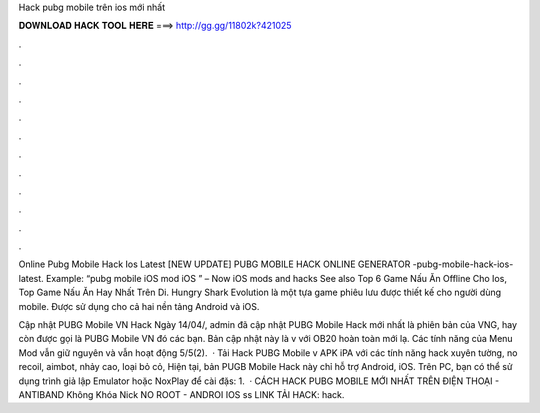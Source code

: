 Hack pubg mobile trên ios mới nhất



𝐃𝐎𝐖𝐍𝐋𝐎𝐀𝐃 𝐇𝐀𝐂𝐊 𝐓𝐎𝐎𝐋 𝐇𝐄𝐑𝐄 ===> http://gg.gg/11802k?421025



.



.



.



.



.



.



.



.



.



.



.



.

Online Pubg Mobile Hack Ios Latest [NEW UPDATE] PUBG MOBILE HACK ONLINE GENERATOR -pubg-mobile-hack-ios-latest. Example: “pubg mobile iOS mod iOS ” – Now iOS mods and hacks See also Top 6 Game Nấu Ăn Offline Cho Ios, Top Game Nấu Ăn Hay Nhất Trên Di. Hungry Shark Evolution là một tựa game phiêu lưu được thiết kế cho người dùng mobile. Được sử dụng cho cả hai nền tảng Android và iOS.

Cập nhật PUBG Mobile VN Hack Ngày 14/04/, admin đã cập nhật PUBG Mobile Hack mới nhất là phiên bản của VNG, hay còn được gọi là PUBG Mobile VN đó các bạn. Bản cập nhật này là v với OB20 hoàn toàn mới lạ. Các tính năng của Menu Mod vẫn giữ nguyên và vẫn hoạt động 5/5(2).  · Tải Hack PUBG Mobile v APK iPA với các tính năng hack xuyên tường, no recoil, aimbot, nhảy cao, loại bỏ cỏ, Hiện tại, bản PUGB Mobile Hack này chỉ hỗ trợ Android, iOS. Trên PC, bạn có thể sử dụng trình giả lập Emulator hoặc NoxPlay để cài đặs: 1.  · CÁCH HACK PUBG MOBILE MỚI NHẤT TRÊN ĐIỆN THOẠI - ANTIBAND Không Khóa Nick NO ROOT - ANDROI IOS ss LINK TẢI HACK: \hack.
